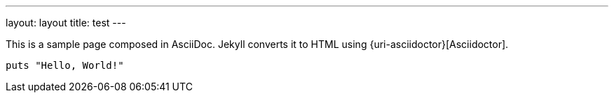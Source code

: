 ---
layout: layout
title:  test
---



This is a sample page composed in AsciiDoc.
Jekyll converts it to HTML using {uri-asciidoctor}[Asciidoctor].

[source,ruby]
puts "Hello, World!"


